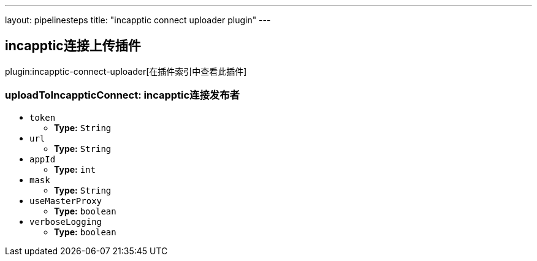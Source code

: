 ---
layout: pipelinesteps
title: "incapptic connect uploader plugin"
---

:notitle:
:description:
:author:
:email: jenkinsci-users@googlegroups.com
:sectanchors:
:toc: left

== incapptic连接上传插件

plugin:incapptic-connect-uploader[在插件索引中查看此插件]

=== +uploadToIncappticConnect+: incapptic连接发布者
++++
<ul><li><code>token</code>
<ul><li><b>Type:</b> <code>String</code></li></ul></li>
<li><code>url</code>
<ul><li><b>Type:</b> <code>String</code></li></ul></li>
<li><code>appId</code>
<ul><li><b>Type:</b> <code>int</code></li></ul></li>
<li><code>mask</code>
<ul><li><b>Type:</b> <code>String</code></li></ul></li>
<li><code>useMasterProxy</code>
<ul><li><b>Type:</b> <code>boolean</code></li></ul></li>
<li><code>verboseLogging</code>
<ul><li><b>Type:</b> <code>boolean</code></li></ul></li>
</ul>


++++
